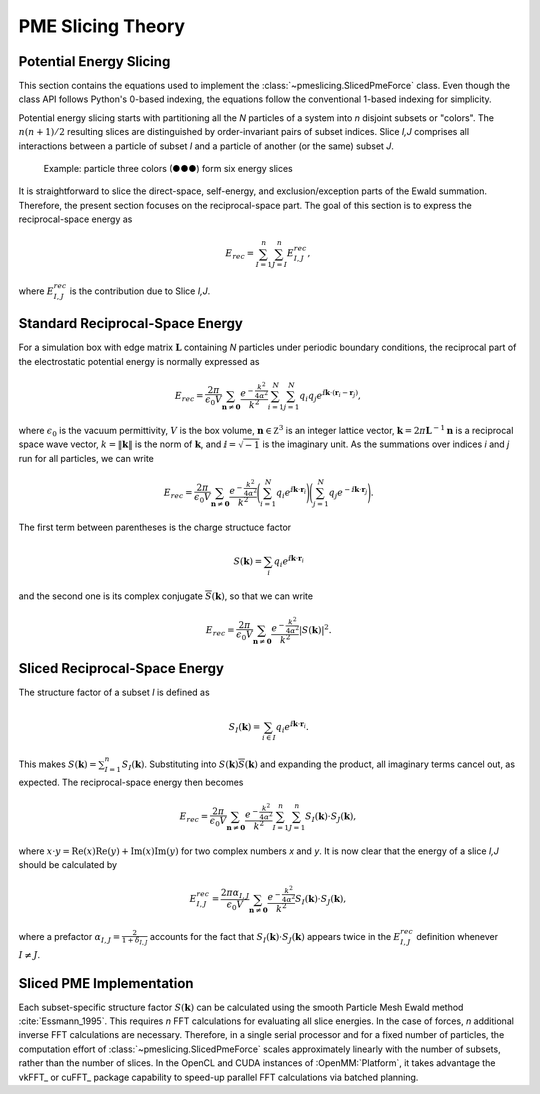 ==================
PME Slicing Theory
==================

Potential Energy Slicing
========================

This section contains the equations used to implement the :class:`~pmeslicing.SlicedPmeForce`
class. Even though the class API follows Python's 0-based indexing, the equations follow the
conventional 1-based indexing for simplicity.

Potential energy slicing starts with partitioning all the *N* particles of a system into *n*
disjoint subsets or "colors". The :math:`n(n+1)/2` resulting slices are distinguished by
order-invariant pairs of subset indices. Slice *I,J* comprises all interactions between a particle
of subset *I* and a particle of another (or the same) subset *J*.

.. role:: subset1
.. role:: subset2
.. role:: subset3

.. figure:: _static/logo.png

    Example: particle three colors (:subset1:`●`:subset2:`●`:subset3:`●`) form six energy slices

It is straightforward to slice the direct-space, self-energy, and exclusion/exception parts of the
Ewald summation. Therefore, the present section focuses on the reciprocal-space part. The goal of
this section is to express the reciprocal-space energy as

.. math::
    E_{rec} = \sum_{I=1}^n \sum_{J=I}^n E^{rec}_{I,J},

where :math:`E^{rec}_{I,J}` is the contribution due to Slice *I,J*.

Standard Reciprocal-Space Energy
================================

For a simulation box with edge matrix :math:`\mathbf L` containing *N* particles under
periodic boundary conditions, the reciprocal part of the electrostatic potential energy is
normally expressed as

.. math::
    E_{rec} = \frac{2\pi}{\epsilon_0 V}
    \sum_{\mathbf n \neq \mathbf 0} \frac{e^{-\frac{k^2}{4\alpha^2}}}{k^2}
    \sum_{i=1}^N \sum_{j=1}^N q_i q_j
    e^{\text{ⅈ} {\mathbf k}\cdot({\mathbf r}_i - {\mathbf r}_j)},

where :math:`\epsilon_0` is the vacuum permittivity,
:math:`V` is the box volume,
:math:`\mathbf n \in \mathbb Z^3` is an integer lattice vector,
:math:`\mathbf k = 2\pi \mathbf L^{-1}{\mathbf n}` is a reciprocal space wave vector,
:math:`k = \|\mathbf k\|` is the norm of :math:`\mathbf k`, and
:math:`\text{ⅈ} = \sqrt{-1}` is the imaginary unit.
As the summations over indices *i* and *j* run for all particles, we can write

.. math::
    E_{rec} = \frac{2\pi}{\epsilon_0 V}
    \sum_{\mathbf n \neq \mathbf 0} \frac{e^{-\frac{k^2}{4\alpha^2}}}{k^2}
    \Bigg(\sum_{i=1}^N q_i e^{\text{ⅈ} {\mathbf k}\cdot{\mathbf r}_i} \Bigg)
    \Bigg(\sum_{j=1}^N q_j e^{-\text{ⅈ} {\mathbf k}\cdot{\mathbf r}_j}\Bigg).

The first term between parentheses is the charge structuce factor

.. math::
    S(\mathbf k) = \sum_i q_i e^{\text{ⅈ} {\mathbf k}\cdot{\mathbf r}_i}

and the second one is its complex conjugate :math:`{\overline S}(\mathbf k)`,
so that we can write

.. math::

    E_{rec} = \frac{2\pi}{\epsilon_0 V}
    \sum_{\mathbf n \neq \mathbf 0}\frac{e^{-\frac{k^2}{4\alpha^2}}}{k^2} |S(\mathbf k)|^2.

Sliced Reciprocal-Space Energy
==============================

The structure factor of a subset *I* is defined as

.. math::
    S_I(\mathbf k) = \sum_{i \in I} q_i e^{\text{ⅈ} {\mathbf k}\cdot{\mathbf r}_i}.

This makes :math:`S(\mathbf k) = \sum_{I=1}^n S_I(\mathbf k)`. Substituting into
:math:`S(\mathbf k) {\overline S}(\mathbf k)` and expanding the product, all imaginary terms cancel
out, as expected. The reciprocal-space energy then becomes

.. math::
    E_{rec} = \frac{2\pi}{\epsilon_0 V}
    \sum_{\mathbf n \neq \mathbf 0} \frac{e^{-\frac{k^2}{4\alpha^2}}}{k^2}
    \sum_{I=1}^n \sum_{J=1}^n S_I(\mathbf k) \cdot S_J(\mathbf k),

where :math:`x \cdot y = \text{Re}(x)\text{Re}(y) + \text{Im}(x)\text{Im}(y)` for two complex
numbers *x* and *y*. It is now clear that the energy of a slice *I,J* should be calculated by

.. math::
    E^{rec}_{I,J} = \frac{2\pi\alpha_{I,J}}{\epsilon_0 V}
    \sum_{\mathbf n \neq \mathbf 0} \frac{e^{-\frac{k^2}{4\alpha^2}}}{k^2}
    S_I(\mathbf k) \cdot S_J(\mathbf k),

where a prefactor :math:`\alpha_{I,J} = \frac{2}{1+\delta_{I,J}}` accounts for the fact that
:math:`S_I(\mathbf k) \cdot S_J(\mathbf k)` appears twice in the :math:`E^{rec}_{I,J}` definition
whenever :math:`I \neq J`.

Sliced PME Implementation
=========================

Each subset-specific structure factor :math:`S(\mathbf k)` can be calculated using the smooth
Particle Mesh Ewald method :cite:`Essmann_1995`. This requires *n* FFT calculations for evaluating
all slice energies. In the case of forces, *n* additional inverse FFT calculations are necessary.
Therefore, in a single serial processor and for a fixed number of particles, the computation effort
of :class:`~pmeslicing.SlicedPmeForce` scales approximately linearly with the number of subsets,
rather than the number of slices. In the OpenCL and CUDA instances of :OpenMM:`Platform`, it takes
advantage the vkFFT_ or cuFFT_ package capability to speed-up parallel FFT calculations via batched
planning.
